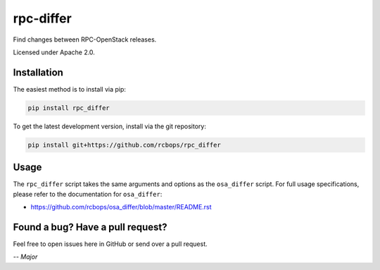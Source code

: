 rpc-differ
==========

Find changes between RPC-OpenStack releases.

Licensed under Apache 2.0.

Installation
------------

The easiest method is to install via pip:

.. code-block:: console

   pip install rpc_differ

To get the latest development version, install via the git repository:

.. code-block:: console

   pip install git+https://github.com/rcbops/rpc_differ

Usage
-----

The ``rpc_differ`` script takes the same arguments and options as the
``osa_differ`` script.  For full usage specifications, please refer to the
documentation for ``osa_differ``:

* https://github.com/rcbops/osa_differ/blob/master/README.rst

Found a bug? Have a pull request?
---------------------------------

Feel free to open issues here in GitHub or send over a pull request.

*-- Major*
